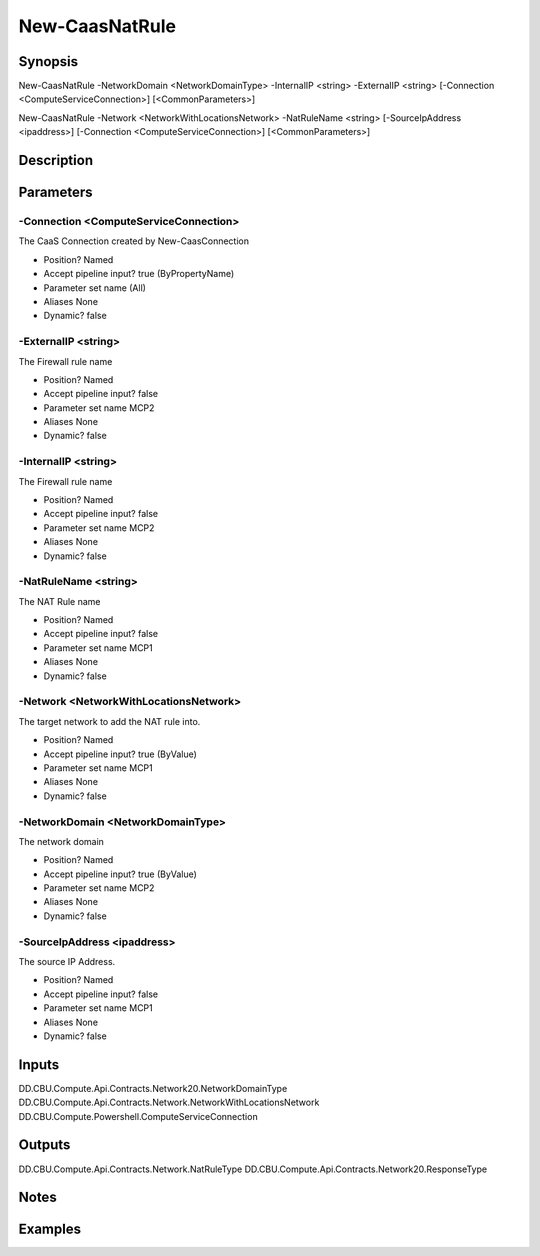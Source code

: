 ﻿
New-CaasNatRule
===================

Synopsis
--------

.. code-block:: powershell
    
    
New-CaasNatRule -NetworkDomain <NetworkDomainType> -InternalIP <string> -ExternalIP <string> [-Connection <ComputeServiceConnection>] [<CommonParameters>]

New-CaasNatRule -Network <NetworkWithLocationsNetwork> -NatRuleName <string> [-SourceIpAddress <ipaddress>] [-Connection <ComputeServiceConnection>] [<CommonParameters>]





Description
-----------



Parameters
----------




-Connection <ComputeServiceConnection>
~~~~~~~~~

The CaaS Connection created by New-CaasConnection

* Position?                    Named
* Accept pipeline input?       true (ByPropertyName)
* Parameter set name           (All)
* Aliases                      None
* Dynamic?                     false





-ExternalIP <string>
~~~~~~~~~

The Firewall rule name

* Position?                    Named
* Accept pipeline input?       false
* Parameter set name           MCP2
* Aliases                      None
* Dynamic?                     false





-InternalIP <string>
~~~~~~~~~

The Firewall rule name

* Position?                    Named
* Accept pipeline input?       false
* Parameter set name           MCP2
* Aliases                      None
* Dynamic?                     false





-NatRuleName <string>
~~~~~~~~~

The NAT Rule name

* Position?                    Named
* Accept pipeline input?       false
* Parameter set name           MCP1
* Aliases                      None
* Dynamic?                     false





-Network <NetworkWithLocationsNetwork>
~~~~~~~~~

The target network to add the NAT rule into.

* Position?                    Named
* Accept pipeline input?       true (ByValue)
* Parameter set name           MCP1
* Aliases                      None
* Dynamic?                     false





-NetworkDomain <NetworkDomainType>
~~~~~~~~~

The network domain

* Position?                    Named
* Accept pipeline input?       true (ByValue)
* Parameter set name           MCP2
* Aliases                      None
* Dynamic?                     false





-SourceIpAddress <ipaddress>
~~~~~~~~~

The source IP Address.

* Position?                    Named
* Accept pipeline input?       false
* Parameter set name           MCP1
* Aliases                      None
* Dynamic?                     false





Inputs
------

DD.CBU.Compute.Api.Contracts.Network20.NetworkDomainType
DD.CBU.Compute.Api.Contracts.Network.NetworkWithLocationsNetwork
DD.CBU.Compute.Powershell.ComputeServiceConnection


Outputs
-------

DD.CBU.Compute.Api.Contracts.Network.NatRuleType
DD.CBU.Compute.Api.Contracts.Network20.ResponseType


Notes
-----



Examples
---------


